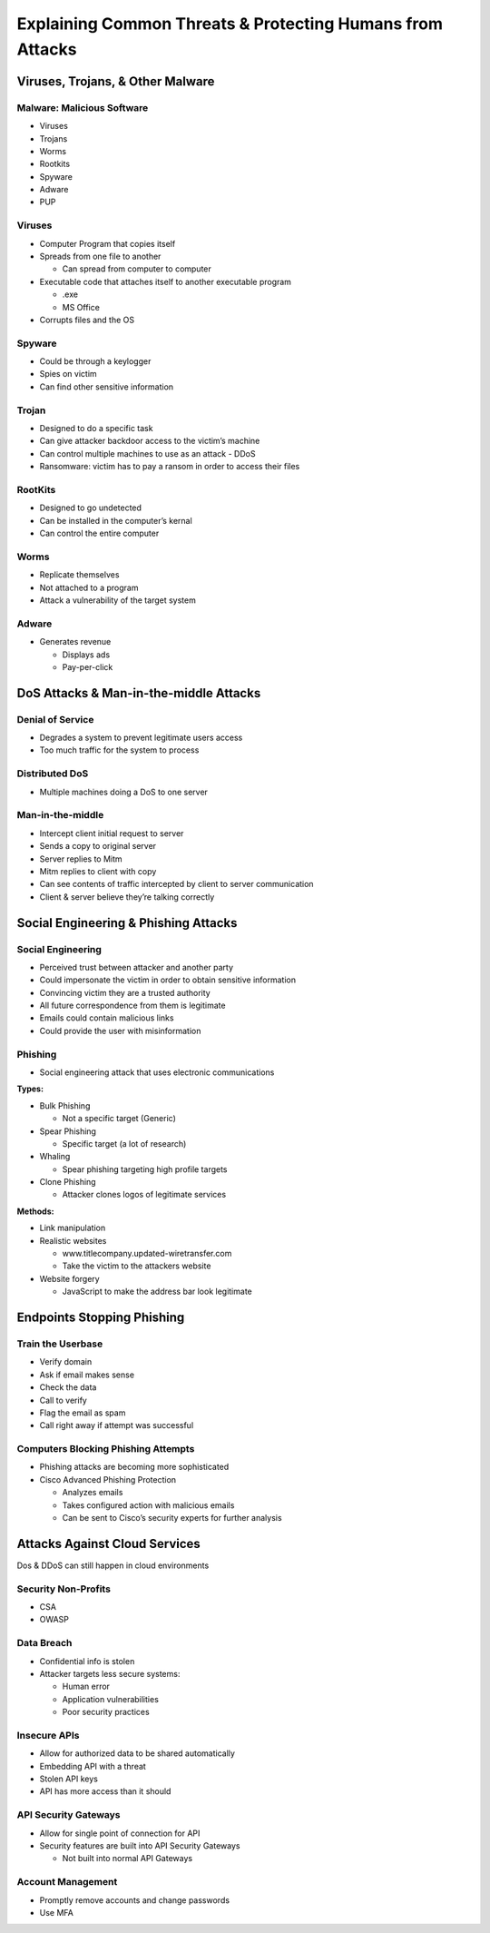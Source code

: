 Explaining Common Threats & Protecting Humans from Attacks
==========================================================

Viruses, Trojans, & Other Malware
---------------------------------

Malware: Malicious Software
~~~~~~~~~~~~~~~~~~~~~~~~~~~

-  Viruses
-  Trojans
-  Worms
-  Rootkits
-  Spyware
-  Adware
-  PUP

Viruses
~~~~~~~

-  Computer Program that copies itself
-  Spreads from one file to another

   -  Can spread from computer to computer

-  Executable code that attaches itself to another executable program

   -  .exe
   -  MS Office

-  Corrupts files and the OS

Spyware
~~~~~~~

-  Could be through a keylogger
-  Spies on victim
-  Can find other sensitive information

Trojan
~~~~~~

-  Designed to do a specific task
-  Can give attacker backdoor access to the victim’s machine
-  Can control multiple machines to use as an attack - DDoS
-  Ransomware: victim has to pay a ransom in order to access their files

RootKits
~~~~~~~~

-  Designed to go undetected
-  Can be installed in the computer’s kernal
-  Can control the entire computer

Worms
~~~~~

-  Replicate themselves
-  Not attached to a program
-  Attack a vulnerability of the target system

Adware
~~~~~~

-  Generates revenue

   -  Displays ads
   -  Pay-per-click

DoS Attacks & Man-in-the-middle Attacks
---------------------------------------

Denial of Service
~~~~~~~~~~~~~~~~~

-  Degrades a system to prevent legitimate users access
-  Too much traffic for the system to process

Distributed DoS
~~~~~~~~~~~~~~~

-  Multiple machines doing a DoS to one server

Man-in-the-middle
~~~~~~~~~~~~~~~~~

-  Intercept client initial request to server
-  Sends a copy to original server
-  Server replies to Mitm
-  Mitm replies to client with copy
-  Can see contents of traffic intercepted by client to server
   communication
-  Client & server believe they’re talking correctly

Social Engineering & Phishing Attacks
-------------------------------------

Social Engineering
~~~~~~~~~~~~~~~~~~

-  Perceived trust between attacker and another party
-  Could impersonate the victim in order to obtain sensitive information
-  Convincing victim they are a trusted authority
-  All future correspondence from them is legitimate
-  Emails could contain malicious links
-  Could provide the user with misinformation

Phishing
~~~~~~~~

-  Social engineering attack that uses electronic communications

**Types:**

-  Bulk Phishing

   -  Not a specific target (Generic)

-  Spear Phishing

   -  Specific target (a lot of research)

-  Whaling

   -  Spear phishing targeting high profile targets

-  Clone Phishing

   -  Attacker clones logos of legitimate services

**Methods:**

-  Link manipulation
-  Realistic websites

   -  www.titlecompany.updated-wiretransfer.com
   -  Take the victim to the attackers website

-  Website forgery

   -  JavaScript to make the address bar look legitimate

Endpoints Stopping Phishing
---------------------------

Train the Userbase
~~~~~~~~~~~~~~~~~~

-  Verify domain
-  Ask if email makes sense
-  Check the data
-  Call to verify
-  Flag the email as spam
-  Call right away if attempt was successful

Computers Blocking Phishing Attempts
~~~~~~~~~~~~~~~~~~~~~~~~~~~~~~~~~~~~

-  Phishing attacks are becoming more sophisticated
-  Cisco Advanced Phishing Protection

   -  Analyzes emails
   -  Takes configured action with malicious emails
   -  Can be sent to Cisco’s security experts for further analysis

Attacks Against Cloud Services
------------------------------

Dos & DDoS can still happen in cloud environments

Security Non-Profits
~~~~~~~~~~~~~~~~~~~~

-  CSA
-  OWASP

Data Breach
~~~~~~~~~~~

-  Confidential info is stolen
-  Attacker targets less secure systems:

   -  Human error
   -  Application vulnerabilities
   -  Poor security practices

Insecure APIs
~~~~~~~~~~~~~

-  Allow for authorized data to be shared automatically
-  Embedding API with a threat
-  Stolen API keys
-  API has more access than it should

API Security Gateways
~~~~~~~~~~~~~~~~~~~~~

-  Allow for single point of connection for API
-  Security features are built into API Security Gateways

   -  Not built into normal API Gateways

Account Management
~~~~~~~~~~~~~~~~~~

-  Promptly remove accounts and change passwords
-  Use MFA
